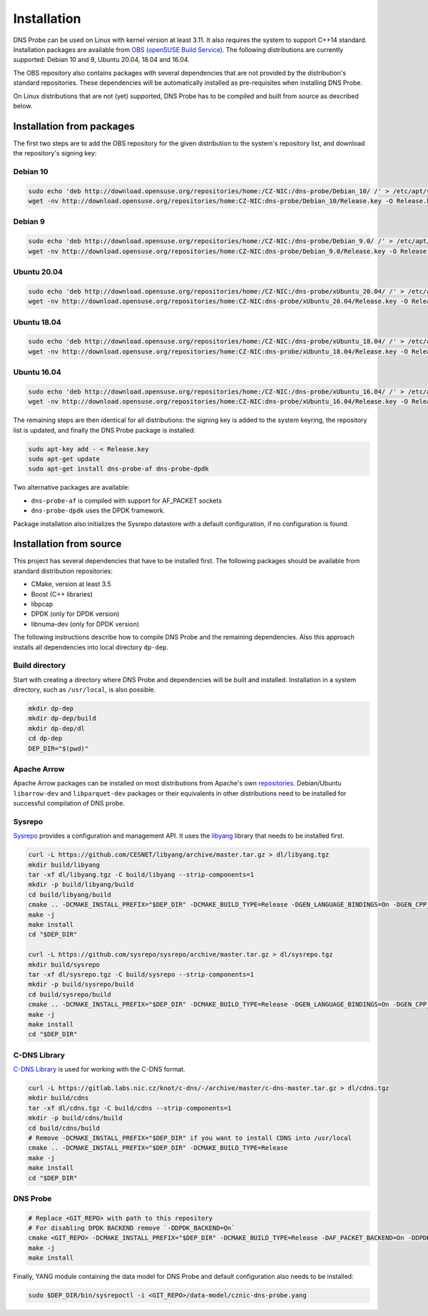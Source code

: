 ************
Installation
************

DNS Probe can be used on Linux with kernel version at least
3.11. It also requires the system to support C++14 standard.
Installation packages are available from `OBS (openSUSE Build Service)
<https://build.opensuse.org/project/show/home:CZ-NIC:dns-probe>`_.
The following distributions are currently supported: Debian 10 and 9,
Ubuntu 20.04, 18.04 and 16.04.

The OBS repository also contains packages with several dependencies
that are not provided by the distribution's standard
repositories. These dependencies will be automatically installed as
pre-requisites when installing DNS Probe.

On Linux distributions that are not (yet) supported, DNS Probe has to be compiled and built from source as described below.

Installation from packages
==========================

The first two steps are to add the OBS repository for the given
distribution to the system's repository list, and download the
repository's signing key:

Debian 10
---------

.. code:: shell

   sudo echo 'deb http://download.opensuse.org/repositories/home:/CZ-NIC:/dns-probe/Debian_10/ /' > /etc/apt/sources.list.d/dns-probe.list
   wget -nv http://download.opensuse.org/repositories/home:CZ-NIC:dns-probe/Debian_10/Release.key -O Release.key

Debian 9
--------

.. code:: shell

   sudo echo 'deb http://download.opensuse.org/repositories/home:/CZ-NIC:/dns-probe/Debian_9.0/ /' > /etc/apt/sources.list.d/dns-probe.list
   wget -nv http://download.opensuse.org/repositories/home:CZ-NIC:dns-probe/Debian_9.0/Release.key -O Release.key

Ubuntu 20.04
------------

.. code:: shell

   sudo echo 'deb http://download.opensuse.org/repositories/home:/CZ-NIC:/dns-probe/xUbuntu_20.04/ /' > /etc/apt/sources.list.d/dns-probe.list
   wget -nv http://download.opensuse.org/repositories/home:CZ-NIC:dns-probe/xUbuntu_20.04/Release.key -O Release.key

Ubuntu 18.04
------------

.. code:: shell

   sudo echo 'deb http://download.opensuse.org/repositories/home:/CZ-NIC:/dns-probe/xUbuntu_18.04/ /' > /etc/apt/sources.list.d/dns-probe.list
   wget -nv http://download.opensuse.org/repositories/home:CZ-NIC:dns-probe/xUbuntu_18.04/Release.key -O Release.key

Ubuntu 16.04
------------

.. code:: shell

   sudo echo 'deb http://download.opensuse.org/repositories/home:/CZ-NIC:/dns-probe/xUbuntu_16.04/ /' > /etc/apt/sources.list.d/dns-probe.list
   wget -nv http://download.opensuse.org/repositories/home:CZ-NIC:dns-probe/xUbuntu_16.04/Release.key -O Release.key

The remaining steps are then identical for all distributions: the
signing key is added to the system keyring, the repository list is
updated, and finally the DNS Probe package is installed:

.. code:: shell

   sudo apt-key add - < Release.key
   sudo apt-get update
   sudo apt-get install dns-probe-af dns-probe-dpdk

Two alternative packages are available:

* ``dns-probe-af`` is compiled with support for AF_PACKET sockets
* ``dns-probe-dpdk`` uses the DPDK framework.

Package installation also initializes the Sysrepo datastore with a default configuration, if no configuration is found.

Installation from source
========================

This project has several dependencies that have to be installed
first. The following packages should be available from standard
distribution repositories:

- CMake, version at least 3.5
- Boost (C++ libraries)
- libpcap
- DPDK (only for DPDK version)
- libnuma-dev (only for DPDK version)

The following instructions describe how to compile DNS Probe and the
remaining dependencies. Also this approach installs all dependencies
into local directory ``dp-dep``.

Build directory
---------------

Start with creating a directory where DNS Probe and dependencies will be built and installed. Installation in a system directory, such as ``/usr/local``, is also possible.

.. code:: shell

   mkdir dp-dep
   mkdir dp-dep/build
   mkdir dp-dep/dl
   cd dp-dep
   DEP_DIR="$(pwd)"

Apache Arrow
------------

Apache Arrow packages can be installed on most distributions from Apache's own
`repositories <https://arrow.apache.org/install/>`_. Debian/Ubuntu ``libarrow-dev``
and ``libparquet-dev`` packages or their equivalents in other distributions need
to be installed for successful compilation of DNS probe.

Sysrepo
-------

`Sysrepo <https://github.com/sysrepo/sysrepo>`_ provides a
configuration and management API. It uses the `libyang
<https://github.com/CESNET/libyang>`_ library that needs to be
installed first.

.. code:: shell

   curl -L https://github.com/CESNET/libyang/archive/master.tar.gz > dl/libyang.tgz
   mkdir build/libyang
   tar -xf dl/libyang.tgz -C build/libyang --strip-components=1
   mkdir -p build/libyang/build
   cd build/libyang/build
   cmake .. -DCMAKE_INSTALL_PREFIX="$DEP_DIR" -DCMAKE_BUILD_TYPE=Release -DGEN_LANGUAGE_BINDINGS=On -DGEN_CPP_BINDINGS=On -DGEN_PYTHON_BINDINGS=Off
   make -j
   make install
   cd "$DEP_DIR"

   curl -L https://github.com/sysrepo/sysrepo/archive/master.tar.gz > dl/sysrepo.tgz
   mkdir build/sysrepo
   tar -xf dl/sysrepo.tgz -C build/sysrepo --strip-components=1
   mkdir -p build/sysrepo/build
   cd build/sysrepo/build
   cmake .. -DCMAKE_INSTALL_PREFIX="$DEP_DIR" -DCMAKE_BUILD_TYPE=Release -DGEN_LANGUAGE_BINDINGS=On -DGEN_CPP_BINDINGS=On -DGEN_PYTHON_BINDINGS=Off
   make -j
   make install
   cd "$DEP_DIR"

C-DNS Library
-------------

`C-DNS Library <https://gitlab.labs.nic.cz/knot/c-dns>`_ is used for working with the C-DNS format.

.. code:: shell

   curl -L https://gitlab.labs.nic.cz/knot/c-dns/-/archive/master/c-dns-master.tar.gz > dl/cdns.tgz
   mkdir build/cdns
   tar -xf dl/cdns.tgz -C build/cdns --strip-components=1
   mkdir -p build/cdns/build
   cd build/cdns/build
   # Remove -DCMAKE_INSTALL_PREFIX="$DEP_DIR" if you want to install CDNS into /usr/local
   cmake .. -DCMAKE_INSTALL_PREFIX="$DEP_DIR" -DCMAKE_BUILD_TYPE=Release
   make -j
   make install
   cd "$DEP_DIR"

DNS Probe
---------

.. code:: shell

   # Replace <GIT_REPO> with path to this repository
   # For disabling DPDK BACKEND remove `-DDPDK_BACKEND=On`
   cmake <GIT_REPO> -DCMAKE_INSTALL_PREFIX="$DEP_DIR" -DCMAKE_BUILD_TYPE=Release -DAF_PACKET_BACKEND=On -DDPDK_BACKEND=On
   make -j
   make install

Finally, YANG module containing the data model for DNS Probe and default configuration also needs to be installed:

.. code:: shell

   sudo $DEP_DIR/bin/sysrepoctl -i <GIT_REPO>/data-model/cznic-dns-probe.yang
